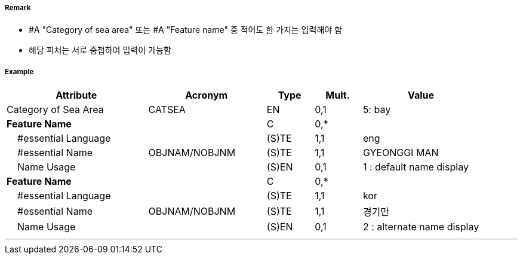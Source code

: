 // tag::SeaAreaNamedWaterArea[]
===== Remark
- #A "Category of sea area" 또는 #A "Feature name" 중 적어도 한 가지는 입력해야 함
- 해당 피처는 서로 중첩하여 입력이 가능함

===== Example
[cols="30,25,10,10,25", options="header"]
|===
|Attribute |Acronym |Type |Mult. |Value
|Category of Sea Area|CATSEA|EN|0,1| 5: bay
|**Feature Name**||C|0,*| 
|    #essential Language||(S)TE|1,1| eng
|    #essential Name|OBJNAM/NOBJNM|(S)TE|1,1| GYEONGGI MAN
|    Name Usage||(S)EN|0,1| 1 : default name display
|**Feature Name**||C|0,*| 
|    #essential Language||(S)TE|1,1| kor
|    #essential Name|OBJNAM/NOBJNM|(S)TE|1,1| 경기만
|    Name Usage||(S)EN|0,1| 2 : alternate name display
|===

---
// end::SeaAreaNamedWaterArea[]
